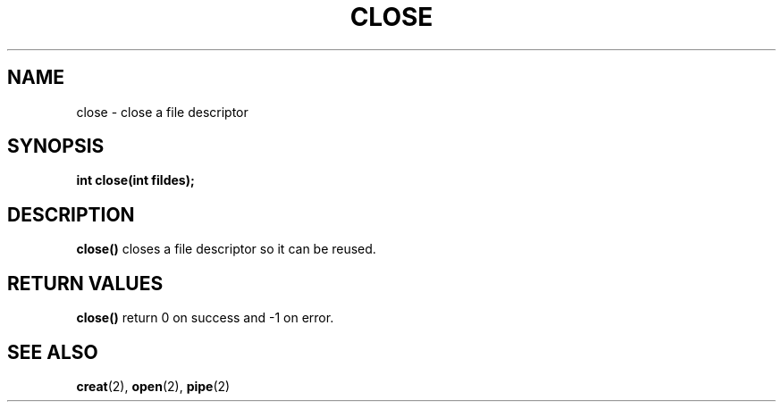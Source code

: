 .TH CLOSE 2 "29 Ventôse CCXXXII"
.SH NAME
close \- close a file descriptor
.SH SYNOPSIS
.PP
.nf
.BI "int close(int fildes);"
.fi
.PP
.SH DESCRIPTION
.BR close() 
closes a file descriptor so it can be reused.
.SH RETURN VALUES
.BR close() 
return 0 on success and -1 on error.
.SH SEE ALSO
.BR creat (2),
.BR open (2),
.BR pipe (2)
